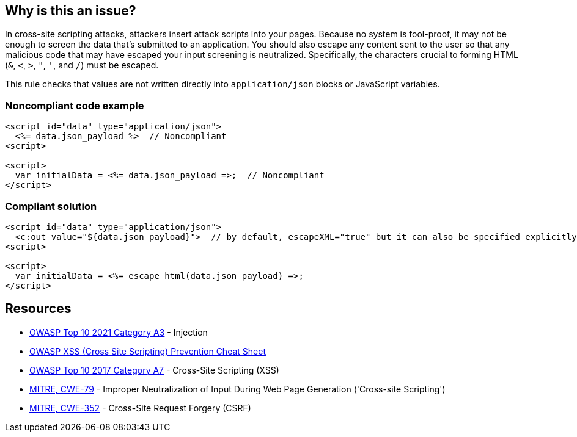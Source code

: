 == Why is this an issue?

In cross-site scripting attacks, attackers insert attack scripts into your pages. Because no system is fool-proof, it may not be enough to screen the data that's submitted to an application. You should also escape any content sent to the user so that any malicious code that may have escaped your input screening is neutralized. Specifically, the characters crucial to forming HTML (``++&++``, ``++<++``, ``++>++``, ``++"++``, ``++'++``, and ``++/++``) must be escaped. 


This rule checks that values are not written directly into ``++application/json++`` blocks or JavaScript variables.


=== Noncompliant code example

[source,html]
----
<script id="data" type="application/json">
  <%= data.json_payload %>  // Noncompliant
<script>

<script>
  var initialData = <%= data.json_payload =>;  // Noncompliant
</script>
----


=== Compliant solution

[source,html]
----
<script id="data" type="application/json">
  <c:out value="${data.json_payload}">  // by default, escapeXML="true" but it can also be specified explicitly
<script>

<script>
  var initialData = <%= escape_html(data.json_payload) =>;
</script>
----


== Resources

* https://owasp.org/Top10/A03_2021-Injection/[OWASP Top 10 2021 Category A3] - Injection
* https://github.com/OWASP/CheatSheetSeries/blob/master/cheatsheets/Cross_Site_Scripting_Prevention_Cheat_Sheet.md[OWASP XSS (Cross Site Scripting) Prevention Cheat Sheet]
* https://owasp.org/www-project-top-ten/2017/A7_2017-Cross-Site_Scripting_(XSS)[OWASP Top 10 2017 Category A7] - Cross-Site Scripting (XSS)
* https://cwe.mitre.org/data/definitions/79[MITRE, CWE-79] - Improper Neutralization of Input During Web Page Generation ('Cross-site Scripting')
* https://cwe.mitre.org/data/definitions/352[MITRE, CWE-352] - Cross-Site Request Forgery (CSRF)



ifdef::env-github,rspecator-view[]

'''
== Implementation Specification
(visible only on this page)

=== Message

Escape "xxx".


'''
== Comments And Links
(visible only on this page)

=== on 6 Feb 2015, 19:23:01 Ann Campbell wrote:
Assigned to you, at [~massimo.paladin] for initial vetting.

endif::env-github,rspecator-view[]
